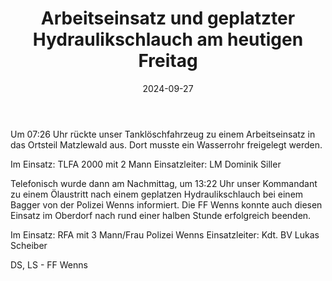 #+TITLE: Arbeitseinsatz und geplatzter Hydraulikschlauch am heutigen Freitag
#+DATE: 2024-09-27
#+FACEBOOK_URL: https://facebook.com/ffwenns/posts/906185738210546

Um 07:26 Uhr rückte unser Tanklöschfahrzeug zu einem Arbeitseinsatz in das Ortsteil Matzlewald aus. Dort musste ein Wasserrohr freigelegt werden.

Im Einsatz:
TLFA 2000 mit 2 Mann
Einsatzleiter: LM Dominik Siller 

Telefonisch wurde dann am Nachmittag, um 13:22 Uhr unser Kommandant zu einem Ölaustritt nach einem geplatzen Hydraulikschlauch bei einem Bagger von der Polizei Wenns informiert. Die FF Wenns konnte auch diesen Einsatz im Oberdorf nach rund einer halben Stunde erfolgreich beenden.

Im Einsatz:
RFA mit 3 Mann/Frau
Polizei Wenns 
Einsatzleiter: Kdt. BV Lukas Scheiber 

DS, LS - FF Wenns
